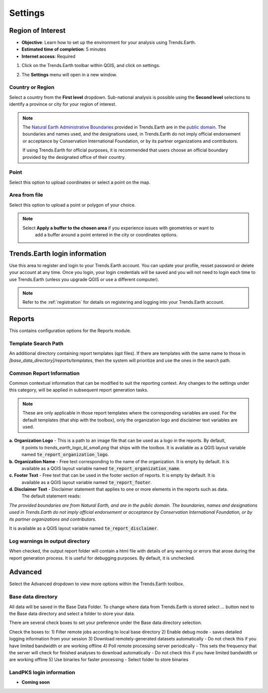.. _tut_settings:

Settings
===================

Region of Interest
--------------------------------

- **Objective**: Learn how to set up the environment for your analysis using Trends.Earth.

- **Estimated time of completion**: 5 minutes

- **Internet access**: Required

1. Click on the Trends.Earth toolbar within QGIS, and click on settings.
   
.. image:: ../../../resources/en/common/highlight_settings.png
   :align: center   

2. The **Settings** menu will open in a new window.

.. image:: ../../../resources/en/documentation/calculate/settings_dialog_algorithm_region_of_interest.png
   :align: center

Country or Region
~~~~~~~~~~~~~~~~~~
Select a country from the **First level** dropdown. Sub-national analysis is possible using the 
**Second level** selections to identify a province or city for your region of interest.

.. note::
    The `Natural Earth Administrative Boundaries`_ provided in Trends.Earth 
    are in the `public domain`_. The boundaries and names used, and the 
    designations used, in Trends.Earth do not imply official endorsement or 
    acceptance by Conservation International Foundation, or by its partner 
    organizations and contributors.

    If using Trends.Earth for official purposes, it is recommended that users 
    choose an official boundary provided by the designated office of their 
    country.

.. _Natural Earth Administrative Boundaries: http://www.naturalearthdata.com

.. _Public Domain: https://creativecommons.org/publicdomain/zero/1.0

Point
~~~~~~
Select this option to upload coordinates or select a point on the map.

Area from file
~~~~~~~~~~~~~~~
Select this option to upload a point or polygon of your choice.

.. note::
    Select **Apply a buffer to the chosen area** if you experience issues with geometries or want to
		add a buffer around a point entered in the city or coordinates options.

Trends.Earth login information
--------------------------------
Use this area to register and login to your Trends.Earth account. You can update your profile, resset
password or delete your account at any time. Once you login, your login credentials will be saved
and you will not need to login each time to use Trends.Earth (unless you upgrade QGIS or use a 
different computer).

.. note::
    Refer to the :ref:`registration` for details on registering and logging into your Trends.Earth account.


.. _report_settings:

Reports
---------
This contains configuration options for the Reports module.

.. image:: ../../../resources/en/documentation/settings/settings_report.png
   :align: center


Template Search Path
~~~~~~~~~~~~~~~~~~~~
An additional directory containing report templates (qpt files). If there are templates with the same name to those in
`[base_data_directory]/reports/templates`, then the system will prioritize and use the ones in the search path.

Common Report Information
~~~~~~~~~~~~~~~~~~~~~~~~~
Common contextual information that can be modified to suit the reporting context. Any changes
to the settings under this category, will be applied in subsequent report generation tasks.

.. note::
    These are only applicable in those report templates where the corresponding variables are used. For the
    default templates (that ship with the toolbox), only the organization logo and disclaimer text variables are used.


**a. Organization Logo** - This is a path to an image file that can be used as a logo in the reports. By default,
     it points to `trends_earth_logo_bl_small.png` that ships with the toolbox. It is available as a QGIS layout
     variable named :code:`te_report_organization_logo`.

**b. Organization Name** - Free text corresponding to the name of the organization. It is empty by default. It is
     available as a QGIS layout variable named :code:`te_report_organization_name`.

**c. Footer Text** - Free text that can be used in the footer section of reports. It is empty by default. It is
     available as a QGIS layout variable named :code:`te_report_footer`.

**d. Disclaimer Text** - Disclaimer statement that applies to one or more elements in the reports such as data.
     The default statement reads:

`The provided boundaries are from Natural Earth, and are in the public domain. The boundaries, names and
designations used in Trends.Earth do not imply official endorsement or acceptance by Conservation
International Foundation, or by its partner organizations and contributors.`

It is available as a QGIS layout variable named :code:`te_report_disclaimer`.

Log warnings in output directory
~~~~~~~~~~~~~~~~~~~~~~~~~~~~~~~~
When checked, the output report folder will contain a html file with details of any warning or errors that arose
during the report generation process. It is useful for debugging purposes. By default, it is unchecked.


.. _advanced:

Advanced
---------

Select the Advanced dropdown to view more options within the Trends.Earth toolbox.

.. image:: ../../../resources/en/documentation/settings/trends_earth_settings_window_advanced.png
   :align: center

Base data directory
~~~~~~~~~~~~~~~~~~~~
All data will be saved in the Base Data Folder. To change where data from Trends.Earth is stored
select *...* button next to the Base data directory and select a folder to store your data.

There are several check boxes to set your preference under the Base data directory selection.

Check the boxes to:
1) Filter remote jobs according to local base directory
2) Enable debug mode - saves detailed logging information from your session
3) Download remotely-generated datasets automatically
- Do not check this if you have limited bandwidth or are working offline
4) Poll remote processing server periodically
- This sets the frequency that the server will check for finished analyses to download automatically
- Do not check this if you have limited bandwidth or are working offline
5) Use binaries for faster processing
- Select folder to store binaries

LandPKS login information
~~~~~~~~~~~~~~~~~~~~~~~~~~
- **Coming soon**
